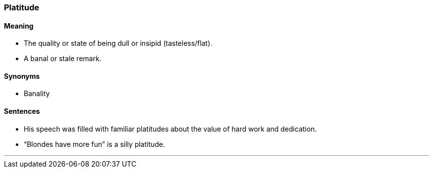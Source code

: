 === Platitude

==== Meaning

* The quality or state of being dull or insipid (tasteless/flat).
* A banal or stale remark.

==== Synonyms

* Banality

==== Sentences

* His speech was filled with familiar [.underline]#platitudes# about the value of hard work and dedication.
* “Blondes have more fun” is a silly [.underline]#platitude#.

'''

